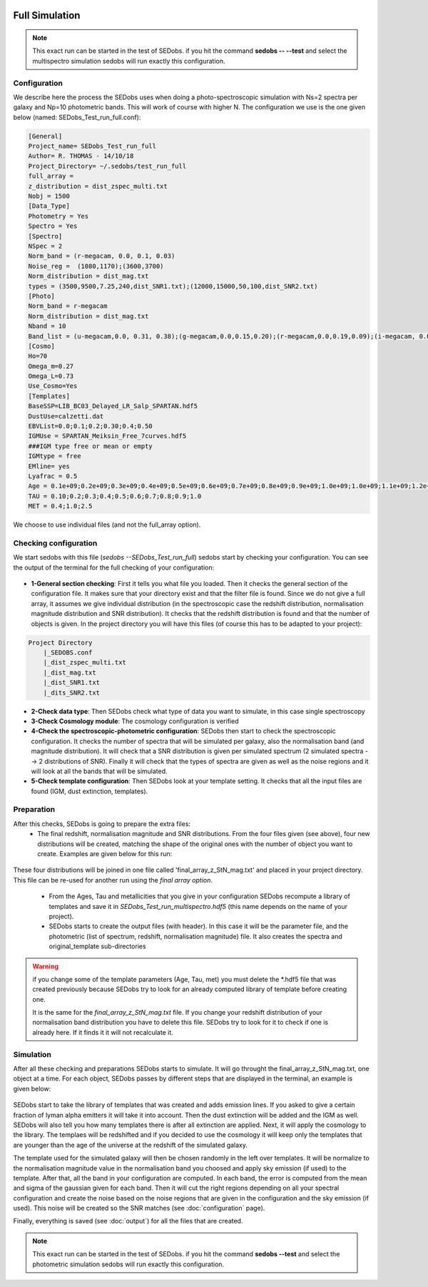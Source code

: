 .. _Spectroscopic simulations:


|Python36| |Licence| |numpy| |scipy| 

.. |Licence| image:: https://img.shields.io/badge/License-GPLv3-blue.svg
      :target: http://perso.crans.org/besson/LICENSE.html

.. |Opensource| image:: https://badges.frapsoft.com/os/v1/open-source.svg?v=103
      :target: https://github.com/ellerbrock/open-source-badges/

.. |Python36| image:: https://img.shields.io/badge/python-3.6-blue.svg
.. _Python36: https://www.python.org/downloads/release/python-360/

.. |numpy| image:: https://img.shields.io/badge/poweredby-numpy-orange.svg
   :target: http://www.numpy.org/

.. |scipy| image:: https://img.shields.io/badge/poweredby-scipy-orange.svg
   :target: https://www.scipy.org/


Full Simulation
---------------

.. note::

    This exact run can be started in the test of SEDobs. if you hit the command **sedobs -- --test** and select the multispectro simulation sedobs will run exactly this configuration.


Configuration
^^^^^^^^^^^^^

We describe here the process the SEDobs uses when doing a photo-spectroscopic simulation with Ns=2 spectra per galaxy and Np=10 photometric bands. This will work of course with higher N.
The configuration we use is the one given below (named: SEDobs_Test_run_full.conf):

.. code-block:: shell

	[General]
	Project_name= SEDobs_Test_run_full
	Author= R. THOMAS - 14/10/18
	Project_Directory= ~/.sedobs/test_run_full
	full_array =  
	z_distribution = dist_zspec_multi.txt
	Nobj = 1500 
	[Data_Type]
	Photometry = Yes
	Spectro = Yes
	[Spectro]
	NSpec = 2 
	Norm_band = (r-megacam, 0.0, 0.1, 0.03)
	Noise_reg =  (1080,1170);(3600,3700)
	Norm_distribution = dist_mag.txt 
	types = (3500,9500,7.25,240,dist_SNR1.txt);(12000,15000,50,100,dist_SNR2.txt)
	[Photo]
	Norm_band = r-megacam
	Norm_distribution = dist_mag.txt
	Nband = 10
	Band_list = (u-megacam,0.0, 0.31, 0.38);(g-megacam,0.0,0.15,0.20);(r-megacam,0.0,0.19,0.09);(i-megacam, 0.0, 0.23, 0.12);(z-megacam,0.0, 0.38, 0.19);(J-wircam, 0.0, 0.68, 0.45);(H-wircam, 0.0, 0.71,0.37);(K-wircam,0.0,0.55, 0.41);(IRAC1,0.0,0.08, 0.04);(IRAC2,0.0,0.09,0.06)
	[Cosmo]
	Ho=70
	Omega_m=0.27
	Omega_L=0.73
	Use_Cosmo=Yes
	[Templates]
	BaseSSP=LIB_BC03_Delayed_LR_Salp_SPARTAN.hdf5
	DustUse=calzetti.dat
	EBVList=0.0;0.1;0.2;0.30;0.4;0.50
	IGMUse = SPARTAN_Meiksin_Free_7curves.hdf5
	###IGM type free or mean or empty
	IGMtype = free 
	EMline= yes
	Lyafrac = 0.5
	Age = 0.1e+09;0.2e+09;0.3e+09;0.4e+09;0.5e+09;0.6e+09;0.7e+09;0.8e+09;0.9e+09;1.0e+09;1.0e+09;1.1e+09;1.2e+09;1.3e+09;1.4e+09;1.5e+09
	TAU = 0.10;0.2;0.3;0.4;0.5;0.6;0.7;0.8;0.9;1.0
	MET = 0.4;1.0;2.5

We choose to use individual files (and not the full_array option). 

Checking configuration
^^^^^^^^^^^^^^^^^^^^^^

We start sedobs with this file (*sedobs --SEDobs_Test_run_full*) sedobs start by checking your configuration. You can see the output of the terminal for the full checking of your configuration:

.. figure:: ./pics/fullcheck.png
    :width: 750px
    :align: center
    :alt: GUI

* **1-General section checking**:  First it tells you what file you loaded. Then it checks the general section of the configuration file. It makes sure that your directory exist and that the filter file is found. Since we do not give a full array, it assumes we give individual distribution (in the spectroscopic case the redshift distribution, normalisation magnitude distribution and SNR distribution). It checks that the redshift distribution is found and that the number of objects is given. In the project directory you will have this files (of course this has to be adapted to your project):

.. code-block:: shell

    Project Directory
	|_SEDOBS.conf
        |_dist_zspec_multi.txt
        |_dist_mag.txt
	|_dist_SNR1.txt
	|_dits_SNR2.txt

* **2-Check data type**: Then SEDobs check what type of data you want to simulate, in this case single spectroscopy
* **3-Check Cosmology module**: The cosmology configuration is verified
* **4-Check the spectroscopic-photometric configuration**: SEDobs then start to check the spectroscopic configuration. It checks the number of spectra that will be simulated per galaxy, also the normalisation band (and magnitude distribution).  It will check that a SNR distribution is given per simulated spectrum (2 simulated spectra --> 2 distributions of SNR). Finally it will check that the types of spectra are given as well as the noise regions and it will look at all the bands that will be simulated.
* **5-Check template configuration**: Then SEDobs look at your template setting. It checks that all the input files are found (IGM, dust extinction, templates).

Preparation
^^^^^^^^^^^

After this checks, SEDobs is going to prepare the extra files:
    * The final redshift, normalisation magnitude and SNR distributions. From the four files given (see above), four new distributions will be created, matching the shape of the original ones with the number of object you want to create. Examples are given below for this run:

.. figure:: ./pics/fulldist.png
    :width: 750px
    :align: center
    :alt: GUI


These four distributions will be joined in one file called 'final_array_z_StN_mag.txt' and placed in your project directory. This file can be re-used for another run using the *final array option*.

    * From the Ages, Tau and metallicities that you give in your configuration SEDobs recompute a library of templates and save it in *SEDobs_Test_run_multispectro.hdf5* (this name depends on the name of your project). 

    * SEDobs starts to create the output files (with header). In this case it will be the parameter file, and the photometric (list of spectrum, redshift, normalisation magnitude) file. It also creates the spectra and original_template sub-directories

.. warning::
    if you change some of the template parameters (Age, Tau, met) you must delete the *.hdf5 file that was created previously because SEDobs try to look for an already computed library of template before creating one.

    It is the same for the *final_array_z_StN_mag.txt* file. If you change your redshift distribution of your normalisation band distribution you have to delete this file. SEDobs try to look for it to check if one is already here. If it finds it it will not recalculate it. 

	

Simulation
^^^^^^^^^^
After all these checking and preparations SEDobs starts to simulate. It will go throught the final_array_z_StN_mag.txt, one object at a time. For each object, SEDobs passes by different steps that are displayed in the terminal, an example is given below:

.. figure:: ./pics/fullobjectsingle.png
    :width: 950px
    :align: center
    :alt: GUI

SEDobs start to take the library of templates that was created and adds emission lines. If you asked to give a certain fraction of lyman alpha emitters it will take it into account. Then the dust extinction will be added and the IGM as well. SEDobs will also tell you how many templates there is after all extinction are applied. Next, it will apply the cosmology to the library. The templaes will be redshifted and if you decided to use the cosmology it will keep only the templates that are younger than the age of the universe at the redshift of the simulated galaxy.   

The template used for the simulated galaxy will then be chosen randomly in the left over templates. It will be normalize to the normalisation magnitude value in the normalisation band you choosed and apply sky emission (if used) to the template. After that, all the band in your configuration are computed. In each band, the error is computed from the mean and sigma of the gaussian given for each band. Then it will cut the right regions depending on all your spectral configuration and create the noise based on the noise regions that are given in the configuration and the sky emission (if used). This noise will be created so the SNR matches (see :doc:`configuration` page).

Finally, everything is saved (see :doc:`output`) for all the files that are created.


.. note::

    This exact run can be started in the test of SEDobs. if you hit the command **sedobs --test** and select the photometric simulation sedobs will run exactly this configuration.
